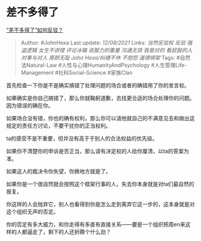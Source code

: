 * 差不多得了
  :PROPERTIES:
  :CUSTOM_ID: 差不多得了
  :END:

[[https://www.zhihu.com/question/475457666/answer/2049742155][“差不多得了”如何反驳？]]

#+BEGIN_QUOTE
  Author: #JohnHexa Last update: /12/08/2021/ Links: [[当然反驳权]]
  [[反驳]] [[强盗逻辑]] [[女生不讲理]] [[评论冰箱]] [[说服力的重量]]
  [[沟通无效]] [[我是对的]] [[看屁股的人]] [[对事与对人]] [[厚颜无耻]]
  [[John Hexa/纠缠不休]] [[不抱怨]] [[道德绑架]] Tags:
  #自然法Natural-Law #人性与心理HumanityAndPsychology
  #人生管理Life-Management #社科Social-Science #家族Clan
#+END_QUOTE

首先检查一下你是不是确实搞错了处理问题的场合或者的确错用了你的发言权。

如果确实是你自己搞错了，那么你就鞠躬道歉，去找更合适的场合处理你的问题。因为错误的确在你。

如果场合没有错，你也的确有权利，那么你可以请他就自己的不满意见去和做出这规定的责任方讨论，不要干扰你的正当权利。

ta的感受不是不重要，但并没有高于于别人的合法权益的优先级。

如果你不清楚你的申诉是否正当，那么请有决定权的人给你厘清，以ta的答案为准。

如果这人的裁决令你失望，你换地方就是了。

如果你是一个很自然就会按照这个框架行事的人，失去你本身就是对ta们最自然的报复。

你这样的人会抛弃它，别人也看得到你是怎么走到离弃它这一步的，这本身就是对这个组织无声的否定。

你的否定有多大威力，和你走得有多直有直接关系------要是一个组织把周en来这样的人都逼走了，剩下的人还折腾个什么劲？
